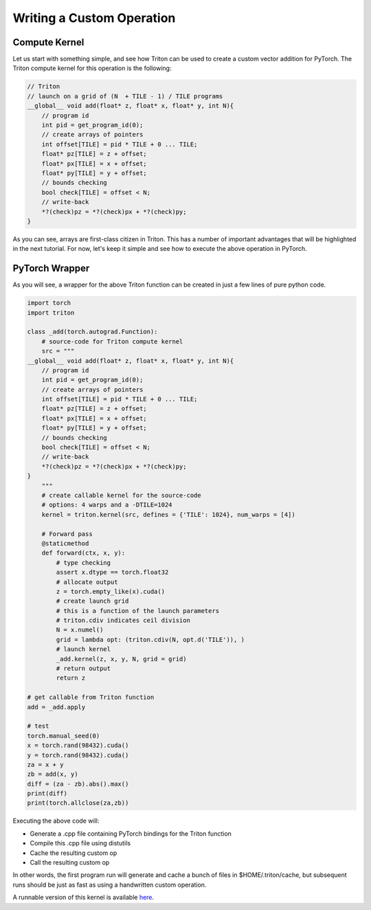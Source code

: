 ===========================
Writing a Custom Operation
===========================

--------------
Compute Kernel
--------------

Let us start with something simple, and see how Triton can be used to create a custom vector addition for PyTorch. The Triton compute kernel for this operation is the following:

.. code-block:: C

    // Triton
    // launch on a grid of (N  + TILE - 1) / TILE programs
    __global__ void add(float* z, float* x, float* y, int N){
        // program id
        int pid = get_program_id(0);
        // create arrays of pointers
        int offset[TILE] = pid * TILE + 0 ... TILE;
        float* pz[TILE] = z + offset;
        float* px[TILE] = x + offset;
        float* py[TILE] = y + offset;
        // bounds checking
        bool check[TILE] = offset < N;
        // write-back
        *?(check)pz = *?(check)px + *?(check)py;
    }

As you can see, arrays are first-class citizen in Triton. This has a number of important advantages that will be highlighted in the next tutorial. For now, let's keep it simple and see how to execute the above operation in PyTorch.

---------------
PyTorch Wrapper
---------------

As you will see, a wrapper for the above Triton function can be created in just a few lines of pure python code.

.. code-block:: python

    import torch
    import triton

    class _add(torch.autograd.Function):
        # source-code for Triton compute kernel
        src = """
    __global__ void add(float* z, float* x, float* y, int N){
        // program id
        int pid = get_program_id(0);
        // create arrays of pointers
        int offset[TILE] = pid * TILE + 0 ... TILE;
        float* pz[TILE] = z + offset;
        float* px[TILE] = x + offset;
        float* py[TILE] = y + offset;
        // bounds checking
        bool check[TILE] = offset < N;
        // write-back
        *?(check)pz = *?(check)px + *?(check)py;
    }
        """
        # create callable kernel for the source-code
        # options: 4 warps and a -DTILE=1024
        kernel = triton.kernel(src, defines = {'TILE': 1024}, num_warps = [4])

        # Forward pass
        @staticmethod
        def forward(ctx, x, y):
            # type checking
            assert x.dtype == torch.float32
            # allocate output
            z = torch.empty_like(x).cuda()
            # create launch grid
            # this is a function of the launch parameters
            # triton.cdiv indicates ceil division
            N = x.numel()
            grid = lambda opt: (triton.cdiv(N, opt.d('TILE')), )
            # launch kernel
            _add.kernel(z, x, y, N, grid = grid)
            # return output
            return z

    # get callable from Triton function
    add = _add.apply

    # test
    torch.manual_seed(0)
    x = torch.rand(98432).cuda()
    y = torch.rand(98432).cuda()
    za = x + y
    zb = add(x, y)
    diff = (za - zb).abs().max()
    print(diff)
    print(torch.allclose(za,zb))

Executing the above code will:

- Generate a .cpp file containing PyTorch bindings for the Triton function
- Compile this .cpp file using distutils
- Cache the resulting custom op
- Call the resulting custom op

In other words, the first program run will generate and cache a bunch of files in $HOME/.triton/cache, but subsequent runs should be just as fast as using a handwritten custom operation.

A runnable version of this kernel is available `here <https://github.com/ptillet/triton/tree/master/python/examples/tutorials/vec_add.py>`_.

